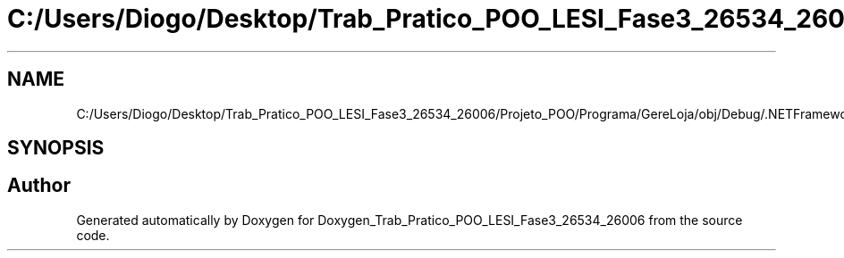 .TH "C:/Users/Diogo/Desktop/Trab_Pratico_POO_LESI_Fase3_26534_26006/Projeto_POO/Programa/GereLoja/obj/Debug/.NETFramework,Version=v4.7.2.AssemblyAttributes.cs" 3 "Sun Dec 31 2023" "Version 3.0" "Doxygen_Trab_Pratico_POO_LESI_Fase3_26534_26006" \" -*- nroff -*-
.ad l
.nh
.SH NAME
C:/Users/Diogo/Desktop/Trab_Pratico_POO_LESI_Fase3_26534_26006/Projeto_POO/Programa/GereLoja/obj/Debug/.NETFramework,Version=v4.7.2.AssemblyAttributes.cs
.SH SYNOPSIS
.br
.PP
.SH "Author"
.PP 
Generated automatically by Doxygen for Doxygen_Trab_Pratico_POO_LESI_Fase3_26534_26006 from the source code\&.
